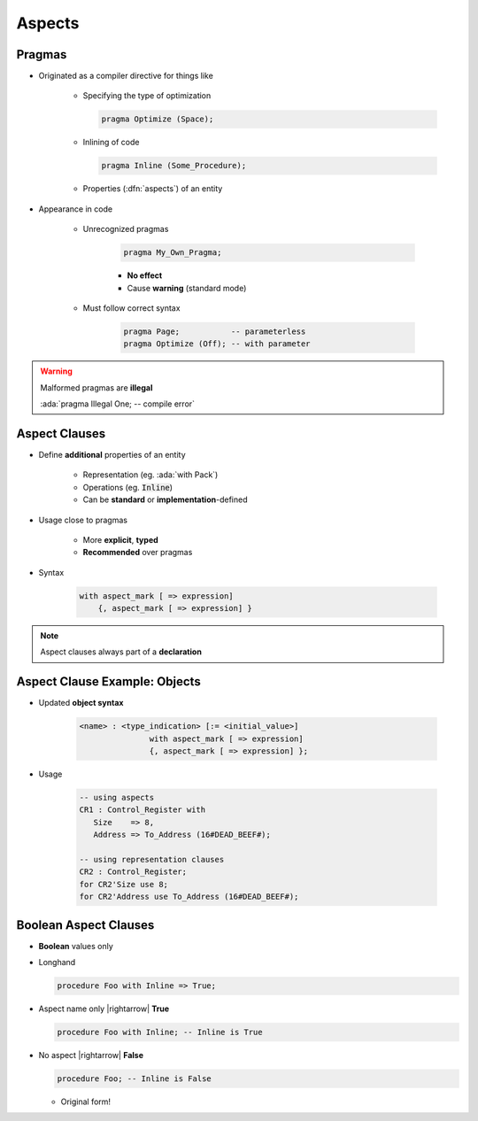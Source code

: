 =========
Aspects
=========

---------
Pragmas
---------

* Originated as a compiler directive for things like

   - Specifying the type of optimization

     .. code:: Ada

        pragma Optimize (Space);

   - Inlining of code

     .. code:: Ada

        pragma Inline (Some_Procedure);

   - Properties (:dfn:`aspects`) of an entity

* Appearance in code

   * Unrecognized pragmas

      .. code:: Ada

         pragma My_Own_Pragma;

      - **No effect**
      - Cause **warning** (standard mode)

   * Must follow correct syntax

      .. code:: Ada

         pragma Page;           -- parameterless
         pragma Optimize (Off); -- with parameter

.. warning:: Malformed pragmas are **illegal**

   :ada:`pragma Illegal One;    -- compile error`

----------------
Aspect Clauses
----------------

* Define **additional** properties of an entity

    - Representation (eg. :ada:`with Pack`)
    - Operations (eg. :code:`Inline`)
    - Can be **standard** or **implementation**-defined

* Usage close to pragmas

    - More **explicit**, **typed**
    - **Recommended** over pragmas

* Syntax

    .. code:: Ada

       with aspect_mark [ => expression]
           {, aspect_mark [ => expression] }

.. note:: Aspect clauses always part of a **declaration**
..
  language_version 2012

--------------------------------
Aspect Clause Example: Objects
--------------------------------

* Updated **object syntax**

   .. code:: Ada

      <name> : <type_indication> [:= <initial_value>]
                     with aspect_mark [ => expression]
                     {, aspect_mark [ => expression] };

* Usage

   .. code:: Ada

      -- using aspects
      CR1 : Control_Register with
         Size    => 8,
         Address => To_Address (16#DEAD_BEEF#);

      -- using representation clauses
      CR2 : Control_Register;
      for CR2'Size use 8;
      for CR2'Address use To_Address (16#DEAD_BEEF#);

..
  language_version 2012

------------------------
Boolean Aspect Clauses
------------------------

* **Boolean** values only
* Longhand

  .. code:: Ada

     procedure Foo with Inline => True;

* Aspect name only |rightarrow| **True**

  .. code:: Ada

     procedure Foo with Inline; -- Inline is True

* No aspect |rightarrow| **False**

  .. code:: Ada

     procedure Foo; -- Inline is False

  - Original form!

..
  language_version 2012

